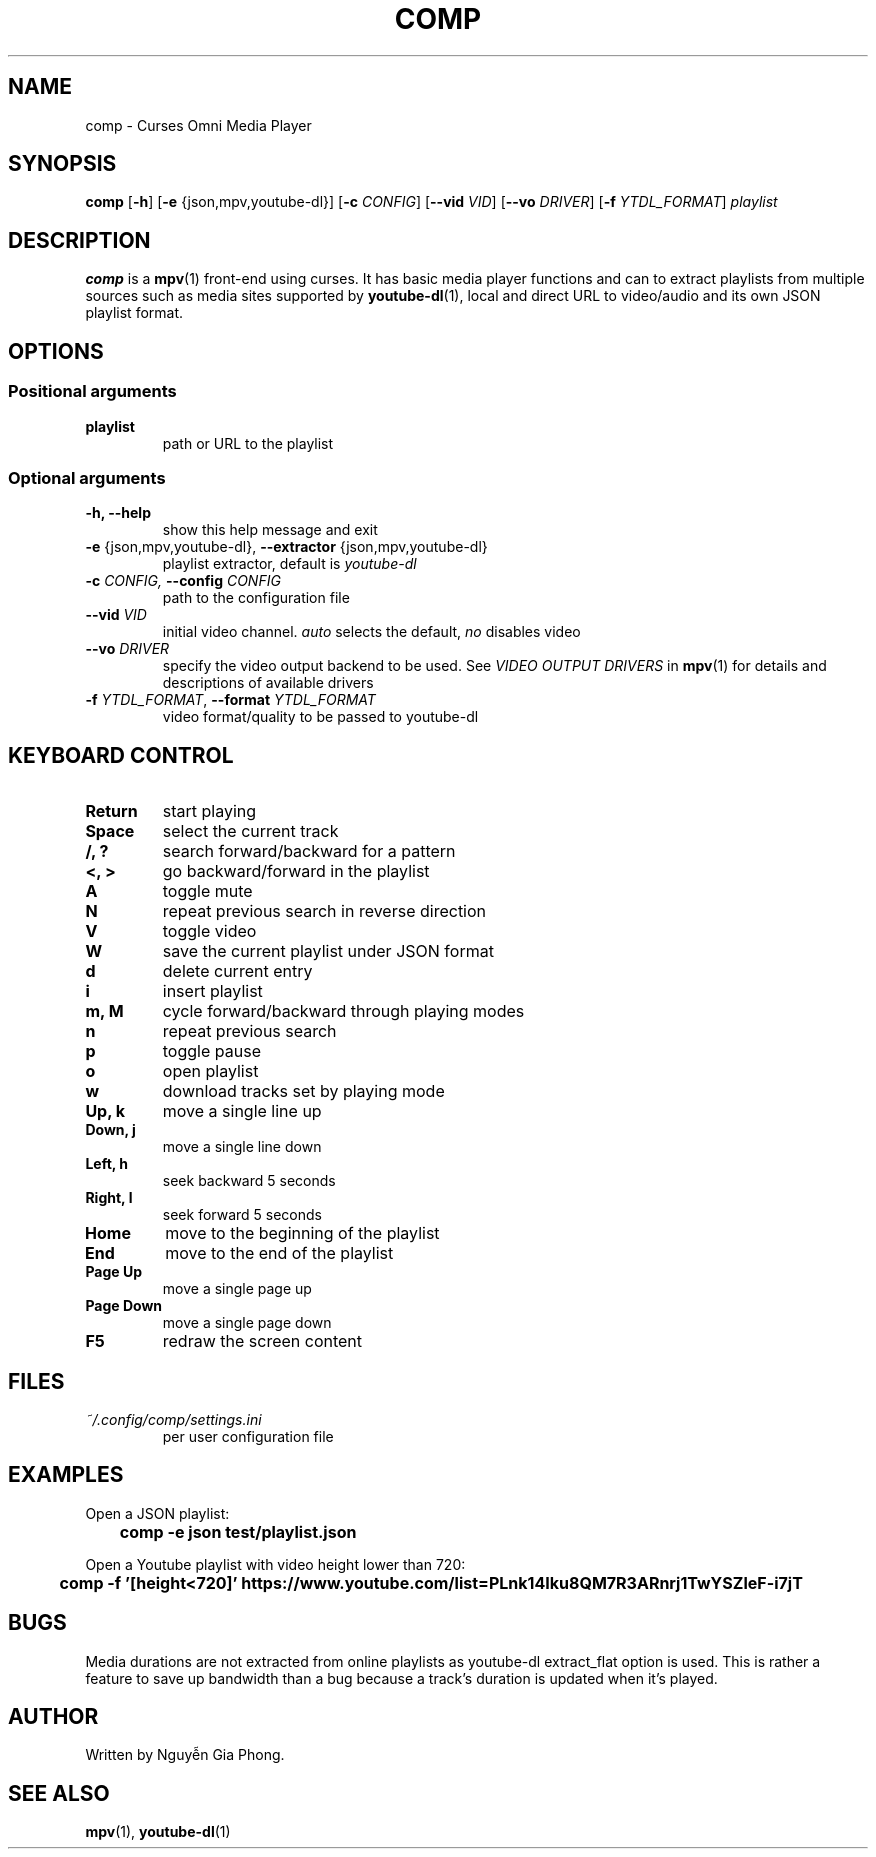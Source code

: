 .\" Process this file with
.\" groff -man -Tutf8 comp.1
.\"
.TH COMP 1 2017-06-17 comp
.SH NAME
comp \- Curses Omni Media Player
.SH SYNOPSIS
\fBcomp\fR [\fB-h\fR] [\fB-e\fR {json,mpv,youtube-dl}] [\fB-c \fICONFIG\fR]
[\fB--vid \fIVID\fR] [\fB--vo \fIDRIVER\fR] [\fB-f \fIYTDL_FORMAT\fR]
\fIplaylist\fR
.SH DESCRIPTION
\fBcomp\fR is a 
.BR mpv (1)
front-end using curses. It has basic media player functions and can to extract
playlists from multiple sources such as media sites supported by
.BR youtube-dl (1),
local and direct URL to video/audio and its own JSON playlist format.
.SH OPTIONS
.SS Positional arguments
.TP
.B playlist
path or URL to the playlist
.SS Optional arguments
.TP 
.B -h, --help
show this help message and exit
.TP
.B -e \fR{json,mpv,youtube-dl}, \fB--extractor \fR{json,mpv,youtube-dl}
playlist extractor, default is \fIyoutube-dl
.TP
.B -c \fICONFIG, \fB--config \fICONFIG
path to the configuration file
.TP 
.B --vid \fIVID
initial video channel. \fIauto\fR selects the default, \fIno\fR disables video
.TP
.B --vo \fIDRIVER
specify the video output backend to be used. See 
.I VIDEO OUTPUT DRIVERS
in
.BR mpv (1)
for details and descriptions of available drivers
.TP 
.B -f \fIYTDL_FORMAT\fR, \fB--format \fIYTDL_FORMAT
video format/quality to be passed to youtube-dl
.SH KEYBOARD CONTROL
.TP
.B Return
start playing
.TP
.B Space
select the current track
.TP
.B /, ?
search forward/backward for a pattern
.TP
.B <, >
go backward/forward in the playlist
.TP
.B A
toggle mute
.TP
.B N
repeat previous search in reverse direction
.TP
.B V
toggle video
.TP
.B W
save the current playlist under JSON format
.TP
.B d
delete current entry
.TP
.B i
insert playlist
.TP
.B m, M
cycle forward/backward through playing modes
.TP
.B n
repeat previous search
.TP
.B p
toggle pause
.TP
.B o
open playlist
.TP
.B w
download tracks set by playing mode
.TP
.B Up, k
move a single line up
.TP
.B Down, j
move a single line down
.TP
.B Left, h
seek backward 5 seconds
.TP
.B Right, l
seek forward 5 seconds
.TP
.B Home
move to the beginning of the playlist
.TP
.B End
move to the end of the playlist
.TP
.B Page Up
move a single page up
.TP
.B Page Down
move a single page down
.TP
.B F5
redraw the screen content
.SH FILES
.TP
.I ~/.config/comp/settings.ini
per user configuration file
.SH EXAMPLES
.nf R
Open a JSON playlist:
.ft B
	comp -e json test/playlist.json

.ft R
Open a Youtube playlist with video height lower than 720:
.ft B
	comp -f '[height<720]' https://www.youtube.com/list=PLnk14Iku8QM7R3ARnrj1TwYSZleF-i7jT
.SH BUGS
.PP
Media durations are not extracted from online playlists as youtube-dl
extract_flat option is used. This is rather a feature to save up bandwidth than
a bug because a track's duration is updated when it's played.
.SH AUTHOR
Written by Nguyễn Gia Phong.
.SH "SEE ALSO"
.BR mpv (1),
.BR youtube-dl (1)
